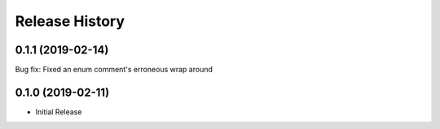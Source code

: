 .. :changelog:

Release History
===============

0.1.1 (2019-02-14)
++++++++++++++++++

Bug fix: Fixed an enum comment's erroneous wrap around

0.1.0 (2019-02-11)
++++++++++++++++++

* Initial Release
